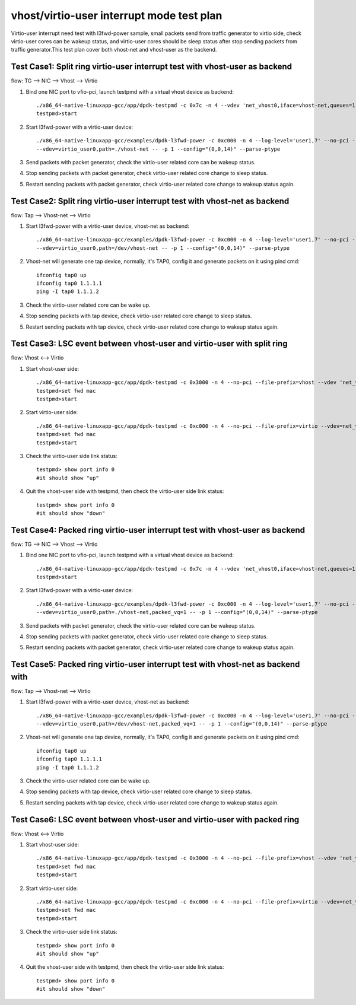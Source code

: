 .. SPDX-License-Identifier: BSD-3-Clause
   Copyright(c) 2019 Intel Corporation

==========================================
vhost/virtio-user interrupt mode test plan
==========================================

Virtio-user interrupt need test with l3fwd-power sample, small packets send from traffic generator
to virtio side, check virtio-user cores can be wakeup status, and virtio-user cores should be sleep
status after stop sending packets from traffic generator.This test plan cover both vhost-net and
vhost-user as the backend.

Test Case1: Split ring virtio-user interrupt test with vhost-user as backend
============================================================================

flow: TG --> NIC --> Vhost --> Virtio

1. Bind one NIC port to vfio-pci, launch testpmd with a virtual vhost device as backend::

    ./x86_64-native-linuxapp-gcc/app/dpdk-testpmd -c 0x7c -n 4 --vdev 'net_vhost0,iface=vhost-net,queues=1' -- -i  --rxq=1 --txq=1
    testpmd>start

2. Start l3fwd-power with a virtio-user device::

    ./x86_64-native-linuxapp-gcc/examples/dpdk-l3fwd-power -c 0xc000 -n 4 --log-level='user1,7' --no-pci --file-prefix=l3fwd-pwd \
    --vdev=virtio_user0,path=./vhost-net -- -p 1 --config="(0,0,14)" --parse-ptype

3. Send packets with packet generator, check the virtio-user related core can be wakeup status.

4. Stop sending packets with packet generator, check virtio-user related core change to sleep status.

5. Restart sending packets with packet generator, check virtio-user related core change to wakeup status again.

Test Case2: Split ring virtio-user interrupt test with vhost-net as backend
===========================================================================

flow: Tap --> Vhost-net --> Virtio

1. Start l3fwd-power with a virtio-user device, vhost-net as backend::

    ./x86_64-native-linuxapp-gcc/examples/dpdk-l3fwd-power -c 0xc000 -n 4 --log-level='user1,7' --no-pci --file-prefix=l3fwd-pwd \
    --vdev=virtio_user0,path=/dev/vhost-net -- -p 1 --config="(0,0,14)" --parse-ptype

2. Vhost-net will generate one tap device, normally, it's TAP0, config it and generate packets on it using pind cmd::

    ifconfig tap0 up
    ifconfig tap0 1.1.1.1
    ping -I tap0 1.1.1.2

3. Check the virtio-user related core can be wake up.

4. Stop sending packets with tap device, check virtio-user related core change to sleep status.

5. Restart sending packets with tap device, check virtio-user related core change to wakeup status again.

Test Case3: LSC event between vhost-user and virtio-user with split ring
========================================================================

flow: Vhost <--> Virtio

1. Start vhost-user side::

    ./x86_64-native-linuxapp-gcc/app/dpdk-testpmd -c 0x3000 -n 4 --no-pci --file-prefix=vhost --vdev 'net_vhost0,iface=vhost-net,queues=1,client=0' -- -i
    testpmd>set fwd mac
    testpmd>start

2. Start virtio-user side::

    ./x86_64-native-linuxapp-gcc/app/dpdk-testpmd -c 0xc000 -n 4 --no-pci --file-prefix=virtio --vdev=net_virtio_user0,mac=00:01:02:03:04:05,path=./vhost-net -- -i --tx-offloads=0x00
    testpmd>set fwd mac
    testpmd>start

3. Check the virtio-user side link status::

    testpmd> show port info 0
    #it should show "up"

4. Quit the vhost-user side with testpmd, then check the virtio-user side link status::

    testpmd> show port info 0
    #it should show "down"

Test Case4: Packed ring virtio-user interrupt test with vhost-user as backend
=============================================================================

flow: TG --> NIC --> Vhost --> Virtio

1. Bind one NIC port to vfio-pci, launch testpmd with a virtual vhost device as backend::

    ./x86_64-native-linuxapp-gcc/app/dpdk-testpmd -c 0x7c -n 4 --vdev 'net_vhost0,iface=vhost-net,queues=1' -- -i  --rxq=1 --txq=1
    testpmd>start

2. Start l3fwd-power with a virtio-user device::

    ./x86_64-native-linuxapp-gcc/examples/dpdk-l3fwd-power -c 0xc000 -n 4 --log-level='user1,7' --no-pci --file-prefix=l3fwd-pwd \
    --vdev=virtio_user0,path=./vhost-net,packed_vq=1 -- -p 1 --config="(0,0,14)" --parse-ptype

3. Send packets with packet generator, check the virtio-user related core can be wakeup status.

4. Stop sending packets with packet generator, check virtio-user related core change to sleep status.

5. Restart sending packets with packet generator, check virtio-user related core change to wakeup status again.

Test Case5: Packed ring virtio-user interrupt test with vhost-net as backend with
=================================================================================

flow: Tap --> Vhost-net --> Virtio

1. Start l3fwd-power with a virtio-user device, vhost-net as backend::

    ./x86_64-native-linuxapp-gcc/examples/dpdk-l3fwd-power -c 0xc000 -n 4 --log-level='user1,7' --no-pci --file-prefix=l3fwd-pwd \
    --vdev=virtio_user0,path=/dev/vhost-net,packed_vq=1 -- -p 1 --config="(0,0,14)" --parse-ptype

2. Vhost-net will generate one tap device, normally, it's TAP0, config it and generate packets on it using pind cmd::

    ifconfig tap0 up
    ifconfig tap0 1.1.1.1
    ping -I tap0 1.1.1.2

3. Check the virtio-user related core can be wake up.

4. Stop sending packets with tap device, check virtio-user related core change to sleep status.

5. Restart sending packets with tap device, check virtio-user related core change to wakeup status again.

Test Case6: LSC event between vhost-user and virtio-user with packed ring
=========================================================================

flow: Vhost <--> Virtio

1. Start vhost-user side::

    ./x86_64-native-linuxapp-gcc/app/dpdk-testpmd -c 0x3000 -n 4 --no-pci --file-prefix=vhost --vdev 'net_vhost0,iface=vhost-net,queues=1,client=0' -- -i
    testpmd>set fwd mac
    testpmd>start

2. Start virtio-user side::

    ./x86_64-native-linuxapp-gcc/app/dpdk-testpmd -c 0xc000 -n 4 --no-pci --file-prefix=virtio --vdev=net_virtio_user0,mac=00:01:02:03:04:05,path=./vhost-net,packed_vq=1 -- -i --tx-offloads=0x00
    testpmd>set fwd mac
    testpmd>start

3. Check the virtio-user side link status::

    testpmd> show port info 0
    #it should show "up"

4. Quit the vhost-user side with testpmd, then check the virtio-user side link status::

    testpmd> show port info 0
    #it should show "down"
